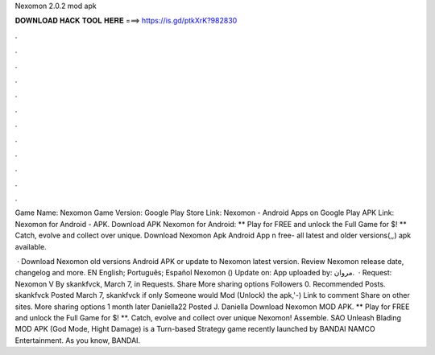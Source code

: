 Nexomon 2.0.2 mod apk



𝐃𝐎𝐖𝐍𝐋𝐎𝐀𝐃 𝐇𝐀𝐂𝐊 𝐓𝐎𝐎𝐋 𝐇𝐄𝐑𝐄 ===> https://is.gd/ptkXrK?982830



.



.



.



.



.



.



.



.



.



.



.



.

Game Name: Nexomon Game Version: Google Play Store Link: Nexomon - Android Apps on Google Play APK Link: Nexomon for Android - APK. Download APK Nexomon for Android: ** Play for FREE and unlock the Full Game for $! ** Catch, evolve and collect over unique. Download Nexomon Apk Android App n free- all latest and older versions(,,) apk available.

 · Download Nexomon old versions Android APK or update to Nexomon latest version. Review Nexomon release date, changelog and more. EN English; Português; Español Nexomon () Update on: App uploaded by: مروان.  · Request: Nexomon V By skankfvck, March 7, in Requests. Share More sharing options Followers 0. Recommended Posts. skankfvck Posted March 7, skankfvck if only Someone would Mod (Unlock) the apk,'-) Link to comment Share on other sites. More sharing options 1 month later Daniella22 Posted J. Daniella Download Nexomon MOD APK. ** Play for FREE and unlock the Full Game for $! **. Catch, evolve and collect over unique Nexomon! Assemble. SAO Unleash Blading MOD APK (God Mode, Hight Damage) is a Turn-based Strategy game recently launched by BANDAI NAMCO Entertainment. As you know, BANDAI.
